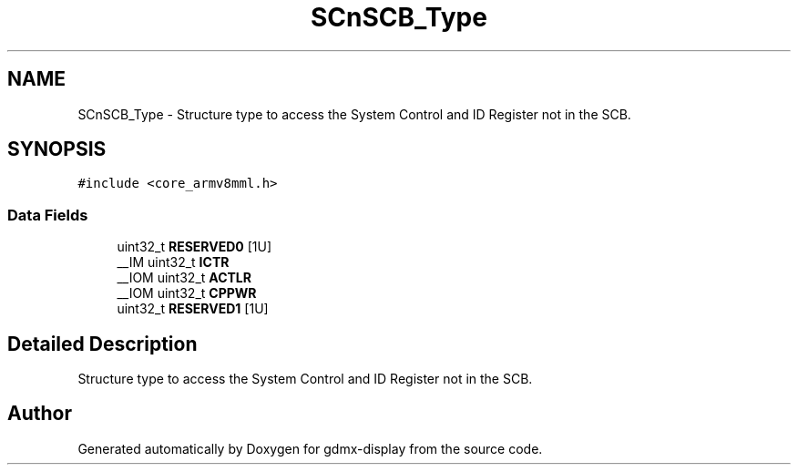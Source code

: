 .TH "SCnSCB_Type" 3 "Mon May 24 2021" "gdmx-display" \" -*- nroff -*-
.ad l
.nh
.SH NAME
SCnSCB_Type \- Structure type to access the System Control and ID Register not in the SCB\&.  

.SH SYNOPSIS
.br
.PP
.PP
\fC#include <core_armv8mml\&.h>\fP
.SS "Data Fields"

.in +1c
.ti -1c
.RI "uint32_t \fBRESERVED0\fP [1U]"
.br
.ti -1c
.RI "__IM uint32_t \fBICTR\fP"
.br
.ti -1c
.RI "__IOM uint32_t \fBACTLR\fP"
.br
.ti -1c
.RI "__IOM uint32_t \fBCPPWR\fP"
.br
.ti -1c
.RI "uint32_t \fBRESERVED1\fP [1U]"
.br
.in -1c
.SH "Detailed Description"
.PP 
Structure type to access the System Control and ID Register not in the SCB\&. 

.SH "Author"
.PP 
Generated automatically by Doxygen for gdmx-display from the source code\&.
